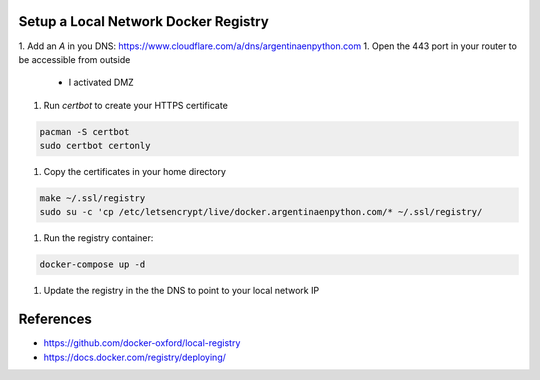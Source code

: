 Setup a Local Network Docker Registry
-------------------------------------

1. Add an `A` in you DNS: https://www.cloudflare.com/a/dns/argentinaenpython.com
1. Open the 443 port in your router to be accessible from outside
   * I activated DMZ
1. Run `certbot` to create your HTTPS certificate

.. code:: bash

   pacman -S certbot
   sudo certbot certonly

1. Copy the certificates in your home directory

.. code:: bash

   make ~/.ssl/registry
   sudo su -c 'cp /etc/letsencrypt/live/docker.argentinaenpython.com/* ~/.ssl/registry/

1. Run the registry container:

.. code:: bash
   
   docker-compose up -d

1. Update the registry in the the DNS to point to your local network IP


References
----------

* https://github.com/docker-oxford/local-registry
* https://docs.docker.com/registry/deploying/
